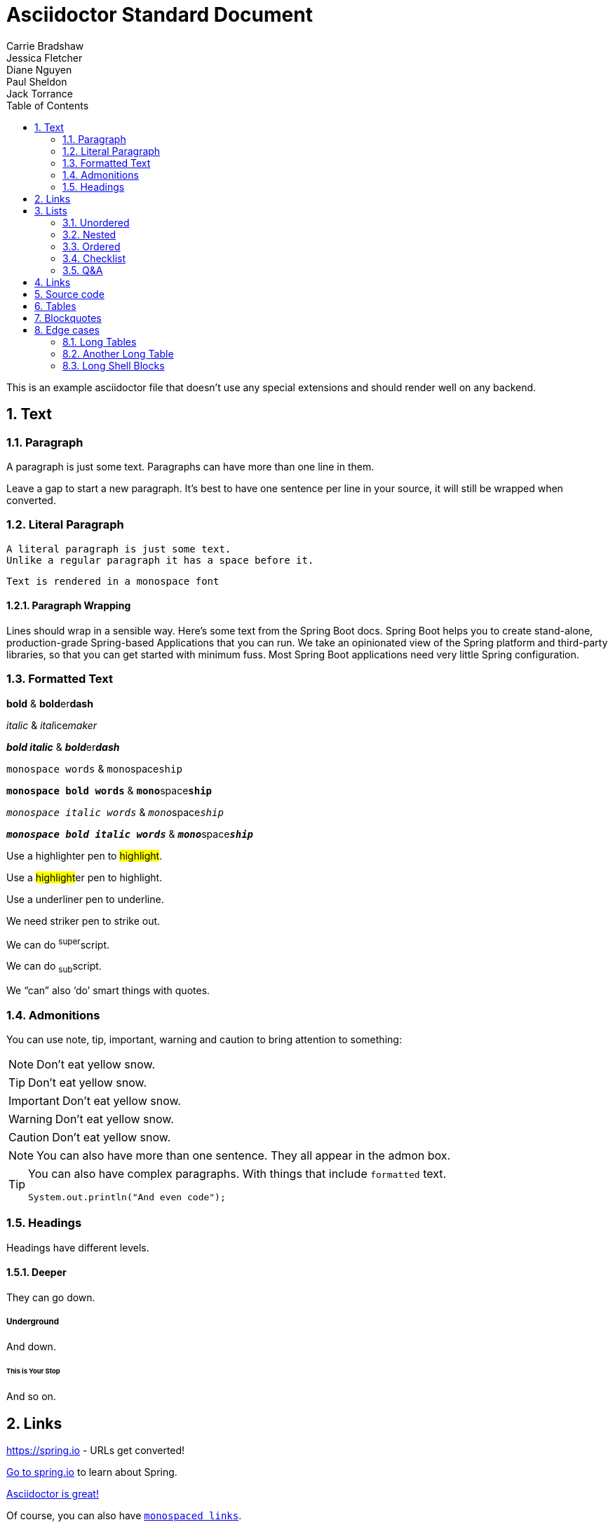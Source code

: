 [[standard]]
= Asciidoctor Standard Document
Carrie Bradshaw; Jessica Fletcher; Diane Nguyen; Paul Sheldon; Jack Torrance
:description: Asciidoctor using only standard markup
:toc: left
:toc-levels: 4
:sectnums:

This is an example asciidoctor file that doesn't use any special extensions and should render well on any backend.

////
This is a comment, it won't appear
////

// This is also a comment that won't appear

== Text



=== Paragraph
A paragraph is just some text.
Paragraphs can have more than one line in them.

Leave a gap to start a new paragraph.
It's best to have one sentence per line in your source, it will still be wrapped when converted.



=== Literal Paragraph
 A literal paragraph is just some text.
 Unlike a regular paragraph it has a space before it.

 Text is rendered in a monospace font



==== Paragraph Wrapping
Lines should wrap in a sensible way. Here's some text from the Spring Boot docs.
Spring Boot helps you to create stand-alone, production-grade Spring-based Applications that you can run.
We take an opinionated view of the Spring platform and third-party libraries, so that you can get started with minimum fuss.
Most Spring Boot applications need very little Spring configuration.



=== Formatted Text
*bold* & **bold**er**dash**

_italic_ & __ital__ice__maker__

*_bold italic_* & **__bold__**er**__dash__**

`monospace words` & ``mono``space``ship``

`*monospace bold words*` & ``**mono**``space``**ship**``

`_monospace italic words_` & ``__mono__``space``__ship__``

`*_monospace bold italic words_*` &
``**__mono__**``space``**__ship__**``

Use a highlighter pen to #highlight#.

Use a ##highlight##er pen to highlight.

Use a [.line-through]#underliner# pen to underline.

We need [.line-through]#striker# pen to strike out.

We can do ^super^script.

We can do ~sub~script.

We "`can`" also '`do`' smart things with quotes.



=== Admonitions
You can use note, tip, important, warning and caution to bring attention to something:

NOTE: Don't eat yellow snow.

TIP: Don't eat yellow snow.

IMPORTANT: Don't eat yellow snow.

WARNING: Don't eat yellow snow.

CAUTION: Don't eat yellow snow.

NOTE: You can also have more than one sentence.
They all appear in the admon box.

[TIP]
====
You can also have complex paragraphs.
With things that include `formatted` text.

[source,java]
----
System.out.println("And even code");
----
====



=== Headings
Headings have different levels.



==== Deeper
They can go down.



===== Underground
And down.



====== This is Your Stop
And so on.



== Links

https://spring.io - URLs get converted!

https://spring.io[Go to spring.io] to learn about Spring.

https://github.com/asciidoctor[Asciidoctor is great!]

Of course, you can also have https://spring.io[`monospaced links`].

And in tables:

.Spring Projects
|===
|Link

|https://spring.io

|https://spring.io[`monospaced links`]
|===



== Lists



=== Unordered
This document lists the authors as:

* Carrie Bradshaw
* Jessica Fletcher
* Diane Nguyen
* Paul Sheldon
* Jack Torrance



=== Nested
This document lists the authors as:

* Carrie Bradshaw
** Jessica Fletcher
*** Diane Nguyen
** Paul Sheldon
* Jack Torrance



=== Ordered
You can also use ordered lists:

. TV
.. Carrie Bradshaw
.. Jessica Fletcher
.. Diane Nguyen
. Film
.. Paul Sheldon
.. Jack Torrance


=== Checklist

* [*] Carrie Bradshaw
* [*] Jessica Fletcher
* [*] Diane Nguyen
* [ ] Paul Sheldon
*     Jack Torrance



=== Q&A
[qanda]
Ask on one line?:: For sure
You can ask a question?::
  And provide a nice answer.
  That's a bit more involved.



== Links
https://asciidoctor.org - automatic!

https://asciidoctor.org[Asciidoctor]

https://github.com/asciidoctor[Asciidoctor is on *GitHub*]



== Source code
You can use `backticks` to make a bit of text monospaced.

Source blocks are very nice and they work with callouts:

[source,xml]
----
<section>
  <title>Section Title</title> <!--1-->
</section>
----
<1> The section title is required.


Here's some java with callouts:

[source,java,indent=0]
----
	@Component
	public class ReadinessStateExporter {

		@EventListener
		public void onStateChange(AvailabilityChangeEvent<ReadinessState> event) {
			switch (event.getState()) {
			case ACCEPTING_TRAFFIC: // <1>
				// create file /tmp/healthy
			break;
			case REFUSING_TRAFFIC: // <2>
				// remove file /tmp/healthy
			break;
			}
		}

	}
----
<1> A sample comment.
<2> A multiline comment with a lot of text. The quick brown fox jumps over the lazy dog.
The quick brown fox jumps over the lazy dog.


Why not have some YAML:

[source,yaml,indent=0]
----
	spring:
	  application:
	    name: "myapp"
	  config:
	    import: "optional:file:./dev.properties"
----

Or JSON:

[source,json,indent=0]
----
{
   "glossary" : {
      "title" : "example glossary",
      "GlossDiv" : {
         "title" : "S",
         "GlossList" : {
            "GlossEntry" : {
               "ID" : "SGML",
               "SortAs" : "SGML",
               "GlossTerm" : "Standard Generalized Markup Language",
               "Acronym" : "SGML",
               "Thing" : true,
               "Size" : 12,
               "Abbrev" : "ISO 8879:1986",
               "GlossDef" : {
                  "para" : "A meta-markup language, used to create markup languages such as DocBook.",
                  "GlossSeeAlso" : [
                     "GML",
                     "XML"
                  ]
               },
               "GlossSee" : "markup"
            }
         }
      }
   }
}
----

Or some HTTP that also has `nowrap` set:

[source,http,options="nowrap"]
----
HTTP/1.1 200 OK
Content-Type: application/vnd.spring-boot.actuator.v3+json
Content-Length: 121
{
  "events" : [ {
    "timestamp" : "2021-03-18T16:49:30.625Z",
    "principal" : "alice",
    "type" : "logout"
  } ]
}
----



== Tables

.Spring Projects
[cols="1,1,2", options="header,footer", stripes=hover]
|===
|Name
|Category
|Description

|Spring Framework
|Core
|The classic Java framework.

|Spring Boot
|Core
|A developer focused application developer kit.
Convention over configuration.

|Spring Data
|Data
|Data access and DDD.

|
|
|All OSS
|===



== Blockquotes
[quote, Jessica Fletcher, From the Murder She Wrote TV show]
____

I could be wrong, but, I doubt it.
____



== Edge cases
There are a few things that can trip our stylesheet up if we're not careful:



=== Long Tables
A table with long entries and no breakable space.

[cols="1,2", options="header"]
.Issues
|===
|Name
|Description

|VeryLongNameWithoutBreakableSpaceVeryLongNameWithoutBreakableSpaceVeryLongNameWithoutBreakableSpaceVeryLongNameWithoutBreakableSpace
|This is an edge case

|Name
|Another entry
|===

That's the end of that.



=== Another Long Table


When a Spring Boot application starts:

[cols="2,2,2,3,5"]
|===
|Startup phase |LivenessState |ReadinessState |HTTP server |Notes

|Starting
|`BROKEN`
|`REFUSING_TRAFFIC`
|Not started
|Kubernetes checks the "liveness" Probe and restarts the application if it takes too long.

|Started
|`CORRECT`
|`REFUSING_TRAFFIC`
|Refuses requests
|The application context is refreshed. The application performs startup tasks and does not receive traffic yet.

|Ready
|`CORRECT`
|`ACCEPTING_TRAFFIC`
|Accepts requests
|Startup tasks are finished. The application is receiving traffic.
|===

When a Spring Boot application shuts down:

[cols="2,2,2,3,5"]
|===
|Shutdown phase |Liveness State |Readiness State |HTTP server |Notes

|Running
|`CORRECT`
|`ACCEPTING_TRAFFIC`
|Accepts requests
|Shutdown has been requested.

|Graceful shutdown
|`CORRECT`
|`REFUSING_TRAFFIC`
|New requests are rejected
|If enabled, <<spring-boot-features#boot-features-graceful-shutdown,graceful shutdown processes in-flight requests>>.

|Shutdown complete
|N/A
|N/A
|Server is shut down
|The application context is closed and the application is shut down.
|===

TIP: Check out the Kubernetes container lifecycle section for more information about Kubernetes deployment.



=== Long Shell Blocks
A shell code block can also break things:

[indent=0,subs="attributes"]
----
  .   ____          _            __ _ _
 /\\ / ___'_ __ _ _(_)_ __  __ _ \ \ \ \
( ( )\___ | '_ | '_| | '_ \/ _` | \ \ \ \
 \\/  ___)| |_)| | | | | || (_| |  ) ) ) )
  '  |____| .__|_| |_|_| |_\__, | / / / /
 =========|_|==============|___/=/_/_/_/
 :: Spring Boot ::   v{spring-boot-version}

2019-04-31 13:09:54.117  INFO 56603 --- [           main] o.s.b.s.app.SampleApplication            : Starting SampleApplication v0.1.0 on mycomputer with PID 56603 (/apps/myapp.jar started by pwebb)
2019-04-31 13:09:54.166  INFO 56603 --- [           main] ationConfigServletWebServerApplicationContext : Refreshing org.springframework.boot.web.servlet.context.AnnotationConfigServletWebServerApplicationContext@6e5a8246: startup date [Wed Jul 31 00:08:16 PDT 2013]; root of context hierarchy
2019-04-01 13:09:56.912  INFO 41370 --- [           main] .t.TomcatServletWebServerFactory : Server initialized with port: 8080
2019-04-01 13:09:57.501  INFO 41370 --- [           main] o.s.b.s.app.SampleApplication            : Started SampleApplication in 2.992 seconds (JVM running for 3.658)
----


